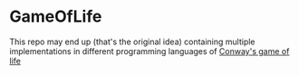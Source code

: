 * GameOfLife
This repo may end up (that's the original idea) containing multiple
implementations in different programming languages of [[https://en.wikipedia.org/wiki/Conway%27s_Game_of_Life][Conway's game of
life]]
